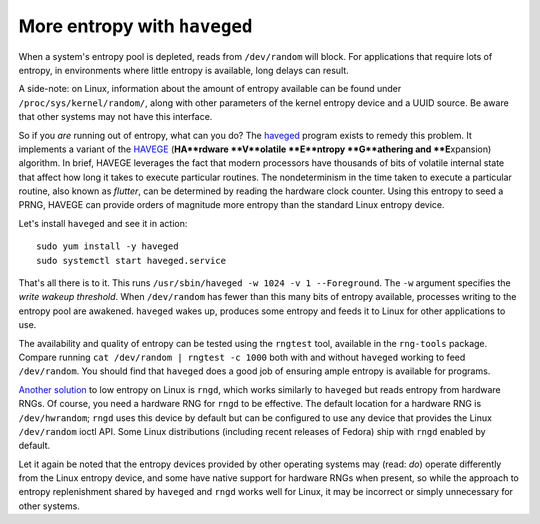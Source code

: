 More entropy with ``haveged``
=============================

When a system's entropy pool is depleted, reads from ``/dev/random``
will block.  For applications that require lots of entropy, in
environments where little entropy is available, long delays can
result.

A side-note: on Linux, information about the amount of entropy
available can be found under ``/proc/sys/kernel/random/``, along
with other parameters of the kernel entropy device and a UUID
source.  Be aware that other systems may not have this interface.

So if you *are* running out of entropy, what can you do?  The
haveged_ program exists to remedy this problem.  It implements a
variant of the HAVEGE_ (**HA**rdware **V**olatile **E**ntropy
**G**athering and **E**\xpansion) algorithm.  In brief, HAVEGE
leverages the fact that modern processors have thousands of bits of
volatile internal state that affect how long it takes to execute
particular routines.  The nondeterminism in the time taken to
execute a particular routine, also known as *flutter*, can be
determined by reading the hardware clock counter.  Using this
entropy to seed a PRNG, HAVEGE can provide orders of magnitude more
entropy than the standard Linux entropy device.

.. _haveged: http://www.issihosts.com/haveged/
.. _HAVEGE: http://www.irisa.fr/caps/projects/hipsor/

Let's install ``haveged`` and see it in action::

  sudo yum install -y haveged
  sudo systemctl start haveged.service

That's all there is to it.  This runs ``/usr/sbin/haveged -w 1024 -v
1 --Foreground``.  The ``-w`` argument specifies the *write wakeup
threshold*.  When ``/dev/random`` has fewer than this many bits of
entropy available, processes writing to the entropy pool are
awakened.  ``haveged`` wakes up, produces some entropy and feeds it
to Linux for other applications to use.

The availability and quality of entropy can be tested using the
``rngtest`` tool, available in the ``rng-tools`` package.  Compare
running ``cat /dev/random | rngtest -c 1000`` both with and without
``haveged`` working to feed ``/dev/random``.  You should find that
``haveged`` does a good job of ensuring ample entropy is available
for programs.

`Another solution`_ to low entropy on Linux is ``rngd``, which works
similarly to ``haveged`` but reads entropy from hardware RNGs.  Of
course, you need a hardware RNG for ``rngd`` to be effective.  The
default location for a hardware RNG is ``/dev/hwrandom``; ``rngd``
uses this device by default but can be configured to use any device
that provides the Linux ``/dev/random`` ioctl API.  Some Linux
distributions (including recent releases of Fedora) ship with
``rngd`` enabled by default.

.. _Another solution: http://www.issihosts.com/haveged/history.html#other

Let it again be noted that the entropy devices provided by other
operating systems may (read: *do*) operate differently from the
Linux entropy device, and some have native support for hardware RNGs
when present, so while the approach to entropy replenishment shared
by ``haveged`` and ``rngd`` works well for Linux, it may be
incorrect or simply unnecessary for other systems.
